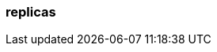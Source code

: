 === replicas
:term-name: replicas
:hover-text: Copies of partitions that are distributed across different brokers, so if one broker goes down, there is a copy of the data. 
:category: Redpanda core